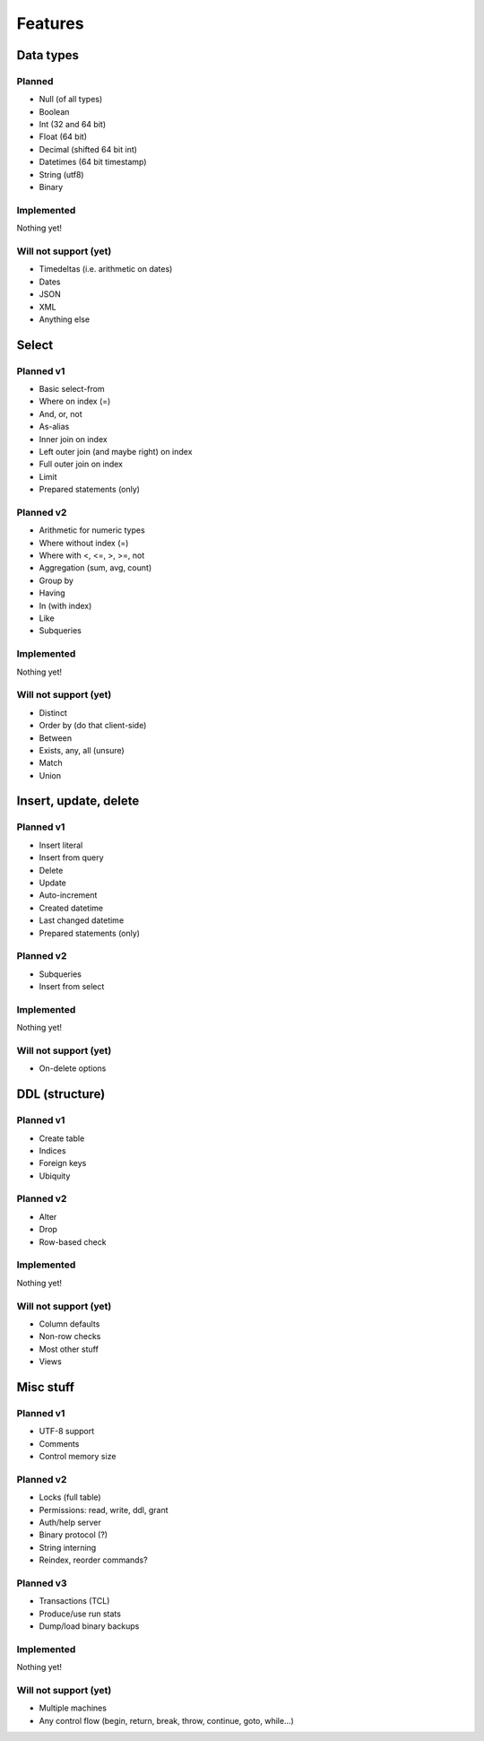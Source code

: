 
Features
===============================

Data types
-------------------------------

Planned
...............................

* Null (of all types)
* Boolean
* Int (32 and 64 bit)
* Float (64 bit)
* Decimal (shifted 64 bit int)
* Datetimes (64 bit timestamp)
* String (utf8)
* Binary

Implemented
...............................

Nothing yet!

Will not support (yet)
...............................

* Timedeltas (i.e. arithmetic on dates)
* Dates
* JSON
* XML
* Anything else

Select
-------------------------------

Planned v1
...............................

* Basic select-from
* Where on index (=)
* And, or, not
* As-alias
* Inner join on index
* Left outer join (and maybe right) on index
* Full outer join on index
* Limit
* Prepared statements (only)

Planned v2
...............................

* Arithmetic for numeric types
* Where without index (=)
* Where with <, <=, >, >=, not
* Aggregation (sum, avg, count)
* Group by
* Having
* In (with index)
* Like
* Subqueries

Implemented
...............................

Nothing yet!

Will not support (yet)
...............................

* Distinct
* Order by (do that client-side)
* Between
* Exists, any, all (unsure)
* Match
* Union

Insert, update, delete
-------------------------------

Planned v1
...............................

* Insert literal
* Insert from query
* Delete
* Update
* Auto-increment
* Created datetime
* Last changed datetime
* Prepared statements (only)

Planned v2
...............................

* Subqueries
* Insert from select

Implemented
...............................

Nothing yet!

Will not support (yet)
...............................

* On-delete options

DDL (structure)
-------------------------------

Planned v1
...............................

* Create table
* Indices
* Foreign keys
* Ubiquity

Planned v2
...............................

* Alter
* Drop
* Row-based check

Implemented
...............................

Nothing yet!

Will not support (yet)
...............................

* Column defaults
* Non-row checks
* Most other stuff
* Views

Misc stuff
-------------------------------

Planned v1
...............................

* UTF-8 support
* Comments
* Control memory size

Planned v2
...............................

* Locks (full table)
* Permissions: read, write, ddl, grant
* Auth/help server
* Binary protocol (?)
* String interning
* Reindex, reorder commands?

Planned v3
...............................

* Transactions (TCL)
* Produce/use run stats
* Dump/load binary backups

Implemented
...............................

Nothing yet!

Will not support (yet)
...............................

* Multiple machines
* Any control flow (begin, return, break, throw, continue, goto, while...)
